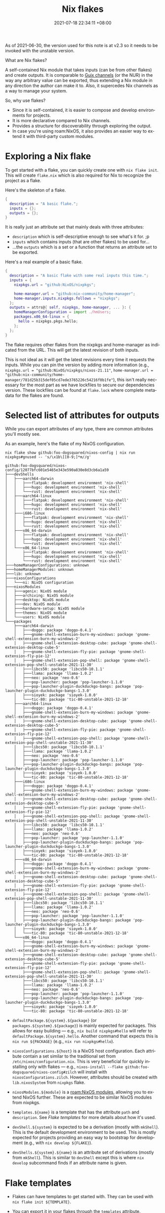 :PROPERTIES:
:ID:       6873de22-9eac-492c-93a8-6cdf8cbfc0f8
:END:
#+title: Nix flakes
#+date: 2021-07-18 22:34:11 +08:00
#+date_modified: 2022-01-07 13:58:21 +08:00
#+language: en


#+begin_note
As of 2021-06-30, the version used for this note is at v2.3 so it needs to be invoked with the unstable version.
#+end_note

What are Nix flakes?

A self-contained Nix module that takes inputs (can be from other flakes) and create outputs.
It is comparable to [[https://guix.gnu.org/manual/en/html_node/Channels.html][Guix channels]] (or the NUR) in the way any arbitrary value can be exported, thus extending a Nix module in any direction the author can make it to.
Also, it supercedes Nix channels as a way to manage your system.

So, why use flakes?

- Since it is self-contained, it is easier to compose and develop environments for projects.
- It is more declarative compared to Nix channels.
- Provides a structure for discoverability through exploring the output.
- In case you're using roam:NixOS, it also provides an easier way to extend it with third-party custom modules.




* Exploring a Nix flake

To get started with a flake, you can quickly create one with =nix flake init=.
This will create =flake.nix= which is also required for Nix to recognize the project as a flake.

Here's the skeleton of a flake.

#+begin_src nix
{
  description = "A basic flake.";
  inputs = {};
  outputs = {};
}
#+end_src

It is really just an attribute set that mainly deals with three attributes:

- =description= which is self-descriptive enough to see what's it for. ;p
- =inputs= which contains inputs (that are other flakes) to be used for...
- ...the =outputs= which is a set or a function that returns an attribute set to be exported.

Here's a real example of a basic flake.

#+begin_src nix
{
  description = "A basic flake with some real inputs this time.";
  inputs = {
    nixpkgs.url = "github:NixOS/nixpkgs";

    home-manager.url = "github:nix-community/home-manager";
    home-manager.inputs.nixpkgs.follows = "nixpkgs";
  };
  outputs = attrs@{ self, nixpkgs, home-manager, ... }: {
    homeManagerConfiguration = import ./hmUsers;
    packages.x86_64-linux = {
      hello = nixpkgs.pkgs.hello;
    };
  };
}
#+end_src

The flake requires other flakes from the nixpkgs and home-manager as indicated from the URL.
This will get the latest revision of both inputs.

This is not ideal as it will get the latest revisions every time it requests the inputs.
While you can pin the version by adding more information (e.g., =nixpkgs.url = "github:NixOS/nixpkgs/nixos-21.11"=, =home-manager.url = "github:nix-community/home-manager/781d25b315def05cd7ede3765226c54216f0b1fe"=), this isn't really necessary for the most part as we have lockfiles to secure our dependencies version.
These lockfiles can be found at =flake.lock= where complete metadata for the flakes are found.



* Selected list of attributes for outputs

While you can export attributes of any type, there are common attributes you'll mostly see.

As an example, here's the flake of my NixOS configuration.

#+begin_src shell  :cache yes  :results output
nix flake show github:foo-dogsquared/nixos-config | nix run nixpkgs#gnused -- 's/\x1b\[[0-9;]*m//g'
#+end_src

#+results[cf6df0202da35fbba99f7581b2655fb75d9eef8a]:
#+begin_example
github:foo-dogsquared/nixos-config/12077bfc601e5465e343e590a830e8d3cb6a1a59
├───devShells
│   ├───aarch64-darwin
│   │   ├───flatpak: development environment 'nix-shell'
│   │   ├───hugo: development environment 'nix-shell'
│   │   └───rust: development environment 'nix-shell'
│   ├───aarch64-linux
│   │   ├───flatpak: development environment 'nix-shell'
│   │   ├───hugo: development environment 'nix-shell'
│   │   └───rust: development environment 'nix-shell'
│   ├───i686-linux
│   │   ├───flatpak: development environment 'nix-shell'
│   │   ├───hugo: development environment 'nix-shell'
│   │   └───rust: development environment 'nix-shell'
│   ├───x86_64-darwin
│   │   ├───flatpak: development environment 'nix-shell'
│   │   ├───hugo: development environment 'nix-shell'
│   │   └───rust: development environment 'nix-shell'
│   └───x86_64-linux
│       ├───flatpak: development environment 'nix-shell'
│       ├───hugo: development environment 'nix-shell'
│       └───rust: development environment 'nix-shell'
├───homeManagerConfigurations: unknown
├───homeManagerModules: unknown
├───lib: unknown
├───nixosConfigurations
│   └───ni: NixOS configuration
├───nixosModules
│   ├───agenix: NixOS module
│   ├───archiving: NixOS module
│   ├───desktop: NixOS module
│   ├───dev: NixOS module
│   ├───hardware-setup: NixOS module
│   ├───themes: NixOS module
│   └───users: NixOS module
└───packages
    ├───aarch64-darwin
    │   ├───doggo: package 'doggo-0.4.1'
    │   ├───gnome-shell-extension-burn-my-windows: package 'gnome-shell-extension-burn-my-windows-2'
    │   ├───gnome-shell-extension-desktop-cube: package 'gnome-shell-extension-desktop-cube-5'
    │   ├───gnome-shell-extension-fly-pie: package 'gnome-shell-extension-fly-pie-12'
    │   ├───gnome-shell-extension-pop-shell: package 'gnome-shell-extension-pop-shell-unstable-2021-11-30'
    │   ├───libcs50: package 'libcs50-10.1.1'
    │   ├───llama: package 'llama-1.0.2'
    │   ├───neo: package 'neo-0.6'
    │   ├───pop-launcher: package 'pop-launcher-1.1.0'
    │   ├───pop-launcher-plugin-duckduckgo-bangs: package 'pop-launcher-plugin-duckduckgo-bangs-1.3.0'
    │   ├───sioyek: package 'sioyek-1.0.0'
    │   └───tic-80: package 'tic-80-unstable-2021-12-18'
    ├───aarch64-linux
    │   ├───doggo: package 'doggo-0.4.1'
    │   ├───gnome-shell-extension-burn-my-windows: package 'gnome-shell-extension-burn-my-windows-2'
    │   ├───gnome-shell-extension-desktop-cube: package 'gnome-shell-extension-desktop-cube-5'
    │   ├───gnome-shell-extension-fly-pie: package 'gnome-shell-extension-fly-pie-12'
    │   ├───gnome-shell-extension-pop-shell: package 'gnome-shell-extension-pop-shell-unstable-2021-11-30'
    │   ├───libcs50: package 'libcs50-10.1.1'
    │   ├───llama: package 'llama-1.0.2'
    │   ├───neo: package 'neo-0.6'
    │   ├───pop-launcher: package 'pop-launcher-1.1.0'
    │   ├───pop-launcher-plugin-duckduckgo-bangs: package 'pop-launcher-plugin-duckduckgo-bangs-1.3.0'
    │   ├───sioyek: package 'sioyek-1.0.0'
    │   └───tic-80: package 'tic-80-unstable-2021-12-18'
    ├───i686-linux
    │   ├───doggo: package 'doggo-0.4.1'
    │   ├───gnome-shell-extension-burn-my-windows: package 'gnome-shell-extension-burn-my-windows-2'
    │   ├───gnome-shell-extension-desktop-cube: package 'gnome-shell-extension-desktop-cube-5'
    │   ├───gnome-shell-extension-fly-pie: package 'gnome-shell-extension-fly-pie-12'
    │   ├───gnome-shell-extension-pop-shell: package 'gnome-shell-extension-pop-shell-unstable-2021-11-30'
    │   ├───libcs50: package 'libcs50-10.1.1'
    │   ├───llama: package 'llama-1.0.2'
    │   ├───neo: package 'neo-0.6'
    │   ├───pop-launcher: package 'pop-launcher-1.1.0'
    │   ├───pop-launcher-plugin-duckduckgo-bangs: package 'pop-launcher-plugin-duckduckgo-bangs-1.3.0'
    │   ├───sioyek: package 'sioyek-1.0.0'
    │   └───tic-80: package 'tic-80-unstable-2021-12-18'
    ├───x86_64-darwin
    │   ├───doggo: package 'doggo-0.4.1'
    │   ├───gnome-shell-extension-burn-my-windows: package 'gnome-shell-extension-burn-my-windows-2'
    │   ├───gnome-shell-extension-desktop-cube: package 'gnome-shell-extension-desktop-cube-5'
    │   ├───gnome-shell-extension-fly-pie: package 'gnome-shell-extension-fly-pie-12'
    │   ├───gnome-shell-extension-pop-shell: package 'gnome-shell-extension-pop-shell-unstable-2021-11-30'
    │   ├───libcs50: package 'libcs50-10.1.1'
    │   ├───llama: package 'llama-1.0.2'
    │   ├───neo: package 'neo-0.6'
    │   ├───pop-launcher: package 'pop-launcher-1.1.0'
    │   ├───pop-launcher-plugin-duckduckgo-bangs: package 'pop-launcher-plugin-duckduckgo-bangs-1.3.0'
    │   ├───sioyek: package 'sioyek-1.0.0'
    │   └───tic-80: package 'tic-80-unstable-2021-12-18'
    └───x86_64-linux
        ├───doggo: package 'doggo-0.4.1'
        ├───gnome-shell-extension-burn-my-windows: package 'gnome-shell-extension-burn-my-windows-2'
        ├───gnome-shell-extension-desktop-cube: package 'gnome-shell-extension-desktop-cube-5'
        ├───gnome-shell-extension-fly-pie: package 'gnome-shell-extension-fly-pie-12'
        ├───gnome-shell-extension-pop-shell: package 'gnome-shell-extension-pop-shell-unstable-2021-11-30'
        ├───libcs50: package 'libcs50-10.1.1'
        ├───llama: package 'llama-1.0.2'
        ├───neo: package 'neo-0.6'
        ├───pop-launcher: package 'pop-launcher-1.1.0'
        ├───pop-launcher-plugin-duckduckgo-bangs: package 'pop-launcher-plugin-duckduckgo-bangs-1.3.0'
        ├───sioyek: package 'sioyek-1.0.0'
        └───tic-80: package 'tic-80-unstable-2021-12-18'
#+end_example

- =defaultPackage.${system}.${package}= (or =packages.${system}.${package}=) is mainly expected for packages.
  This allows for easy building — e.g., =nix build nixpkgs#hello= will refer to =defaultPackage.${system}.hello=.
  Another command that expects this is =nix run ${PACKAGE}= (e.g., =nix run nixpkgs#hello=).

- =nixosConfigurations.${host}= is a NixOS host configuration.
  Each attribute contain a set similar to the traditional set from =/etc/nixos/configuration.nix=.
  This is very beneficial for quickly installing only with flakes — e.g., =nixos-install --flake github:foo-dogsquared/nixos-config#zilch= will install with =nixosConfigurations.zilch=.
  However, attributes should be created with =lib.nixosSystem= from =nixpkgs= flake.

- =nixosModules.${module}= is a [[roam:NixOS modules]], allowing you to extend NixOS further.
  These are expected to be similar NixOS modules from nixpkgs.

- =templates.${name}= is a template that has the attribute =path= and =description=.
  See [[Flake templates]] for more details about how it's used.

- =devShell.${system}= is expected to be a derivation (mostly with =mkShell=).
  This is the default development environment to be used.
  This is mostly expected for projects providing an easy way to bootstrap for development (e.g., with =nix develop ${FLAKE}=).

- =devShells.${system}.${name}= is an attribute set of derivations (mostly from =mkShell=).
  This is similar to =devShell= except this is where =nix develop= subcommand finds if an attribute name is given.




* Flake templates

- Flakes can have templates to get started with.
  They can be used with =nix flake init ${TEMPLATE}=.

- You can export it in your flakes through the =templates= attribute.
  =templates= is expected to be an attribute set with each attribute representing a template.

- By default, we have the =templates= flake from the global registry pointed to [[https://github.com/NixOS/templates][NixOS/templates]] Git repo.




* Nix registry

Per the Nix manual:

#+begin_quote
Flake registries are a convenience feature that allows you to refer to flakes using symbolic identifiers such as =nixpkgs=, rather than full URLs such as =git://github.com/NixOS/nixpkgs=.
#+end_quote

Here's an example of the registry list with some overriden flakes such as the =nixpkgs= flake following from my [[https://github.com/foo-dogsquared/nixos-config][NixOS configuration]].

#+begin_src shell  :cache yes
nix registry list
#+end_src

#+results[2e793be4dcc8dcc2f0c921da5dffa1544455d14e]:
#+begin_example
system flake:agenix path:/nix/store/yka795vkb7ny5fnybf8dafbypcjfmi9n-source?lastModified=1638837456&narHash=sha256-WHLOxthAGx%2fwXw3QUa%2flFE3mr6cQtnXfFYZ0DNyYwt4=&rev=57806bf7e340f4cae705c91748d4fdf8519293a9
system flake:config path:/nix/store/3nlagaj6748w4ffxx4vp5jss2k571f8i-source?lastModified=1640442672&narHash=sha256-Gkt2On9szrFlOo6QiYMOA90qTp4PICd7STHFhGA4bCs=
system flake:home-manager path:/nix/store/ijh6v700kpssfyw44v4awbm2gmjx26qs-source?lastModified=1640296831&narHash=sha256-Mu32vTcfZru4VrvgnpvQKmwC4uY0oF3vnnC2o9SgnRU=&rev=f15b151ca1c4aea23515c241051d71f1b5cf97c8
system flake:nixpkgs path:/nix/store/lgfhg4n6445yizgf0xjirb4bc4j86fr9-source?lastModified=1640269308&narHash=sha256-vBVwv3+kPrxbNyfo48cB5cc5%2f4tq5zlJGas%2fqw8XNBE=&rev=0c408a087b4751c887e463e3848512c12017be25
global flake:agda github:agda/agda
global flake:blender-bin github:edolstra/nix-warez?dir=blender
global flake:dreampkgs github:nix-community/dreampkgs
global flake:dwarffs github:edolstra/dwarffs
global flake:fenix github:nix-community/fenix
global flake:flake-utils github:flake-utils/numtide
global flake:gemini github:nix-community/flake-gemini
global flake:home-manager github:nix-community/home-manager
global flake:hydra github:NixOS/hydra
global flake:mach-nix github:DavHau/mach-nix
global flake:nimble github:nix-community/flake-nimble
global flake:nix github:NixOS/nix
global flake:nixops github:NixOS/nixops
global flake:nixos-hardware github:NixOS/nixos-hardware
global flake:nixos-homepage github:NixOS/nixos-homepage/flake
global flake:nur github:nix-community/NUR
global flake:nixpkgs github:NixOS/nixpkgs/nixpkgs-unstable
global flake:templates github:NixOS/templates
global flake:patchelf github:NixOS/patchelf
global flake:nix-serve github:edolstra/nix-serve
global flake:nickel github:tweag/nickel
#+end_example

So how does a flake registry work?

- It is managed through =nix registry= subcommand or set =nix.registry= in your system configuration.

- Registries are primarily written as JSON files in certain files (e.g., =$XDG_CONFIG_HOME/nix/registry=, =/etc/nix/registry.json=).
  For more information, see the [[https://nixos.org/manual/nix/stable/command-ref/new-cli/nix3-registry.html#registry-format][registry format from the manual]].
  Unlike the traditional Nix channels, the inclusion of arbitrary files and their locations doesn't seem to affect the reproducibility since it is mostly used as a convenience feature after all.

- The flakes from default registry are mostly getting the latest revisions of the flake per invocation so it is best practice to pin them (e.g., =nix registry pin=, through =nix.registry= while setting the NixOS systems in =flake.nix=).

- There are primarily three registries to worry about: user, system, and global.

- This is also the reason it downloads something why each time you invoke a Nix-related command (e.g., =nix search=, =nix edit=).
  [fn:: I think pinning the flakes from the global registry will simply resolve this issue.]




* More information about flakes

- We can modify our inputs.
  In the above example, we made =home-manager= to use our version of =nixpkgs= which will make it easier to sync.
